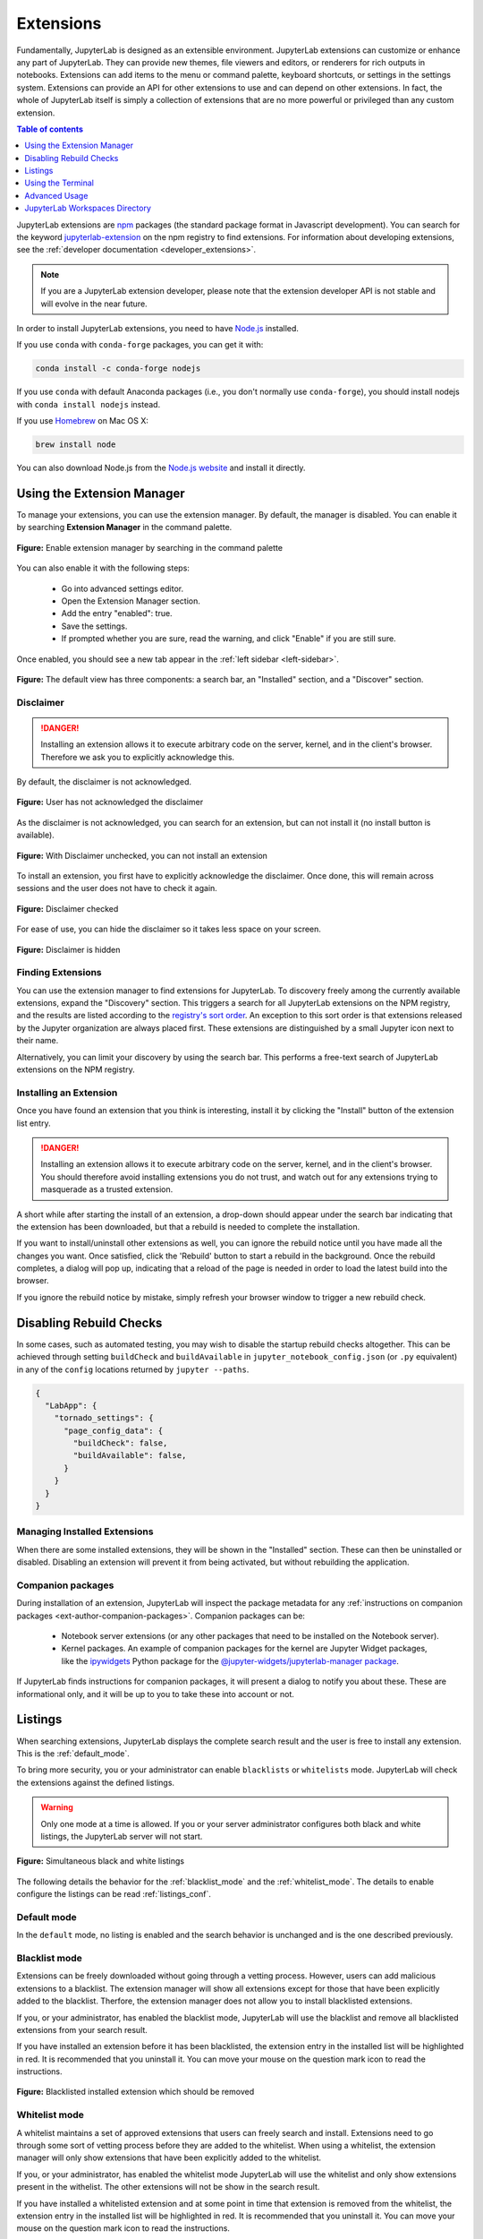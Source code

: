 .. _user_extensions:

Extensions
----------

Fundamentally, JupyterLab is designed as an extensible environment. JupyterLab
extensions can customize or enhance any part of JupyterLab. They can provide new
themes, file viewers and editors, or renderers for rich outputs in notebooks.
Extensions can add items to the menu or command palette, keyboard shortcuts, or
settings in the settings system. Extensions can provide an API for other
extensions to use and can depend on other extensions. In fact, the whole of
JupyterLab itself is simply a collection of extensions that are no more powerful
or privileged than any custom extension.

.. contents:: Table of contents
    :local:
    :depth: 1

JupyterLab extensions are `npm <https://www.npmjs.com/>`__ packages (the
standard package format in Javascript development). You can search for the
keyword `jupyterlab-extension
<https://www.npmjs.com/search?q=keywords%3Ajupyterlab-extension>`__ on the
npm registry to find extensions. For information about developing extensions,
see the :ref:`developer documentation <developer_extensions>`.


.. note::

   If you are a JupyterLab extension developer, please note that the extension
   developer API is not stable and will evolve in the near future.


In order to install JupyterLab extensions, you need to have `Node.js
<https://nodejs.org/>`__ installed.

If you use ``conda`` with ``conda-forge`` packages, you can get it with:

.. code:: bash

    conda install -c conda-forge nodejs
    
If you use ``conda`` with default Anaconda packages (i.e., you don't normally use ``conda-forge``), you should install nodejs with ``conda install nodejs`` instead.

If you use `Homebrew <https://brew.sh/>`__ on Mac OS X:

.. code:: bash

    brew install node

You can also download Node.js from the `Node.js website <https://nodejs.org/>`__ and
install it directly.


Using the Extension Manager
~~~~~~~~~~~~~~~~~~~~~~~~~~~

To manage your extensions, you can use the extension manager. By default, the
manager is disabled. You can enable it by searching **Extension Manager** in the command palette.

.. figure:: images/extension_manager_enable_manager.png
   :align: center
   :class: jp-screenshot

   **Figure:** Enable extension manager by searching in the command palette

You can also enable it with the following steps:


   - Go into advanced settings editor.
   - Open the Extension Manager section.
   - Add the entry "enabled": true.
   - Save the settings.
   - If prompted whether you are sure, read the warning, and click "Enable"
     if you are still sure.

Once enabled, you should see a new tab appear in the :ref:`left sidebar <left-sidebar>`.


.. figure:: images/extension_manager_default.png
   :align: center
   :class: jp-screenshotls 

   **Figure:** The default view has three components: a search bar, an "Installed"
   section, and a "Discover" section.


Disclaimer
^^^^^^^^^^

.. danger::

    Installing an extension allows it to execute arbitrary code on the
    server, kernel, and in the client's browser. Therefore we ask you 
    to explicitly acknowledge this.


By default, the disclaimer is not acknowledged.

.. figure:: images/listings/disclaimer_unchecked.png
   :align: center
   :class: jp-screenshot

   **Figure:** User has not acknowledged the disclaimer


As the disclaimer is not acknowledged, you can search for an extension,
but can not install it (no install button is available).

.. figure:: images/listings/disclaimer_unchecked_noinstall.png
   :align: center
   :class: jp-screenshot

   **Figure:** With Disclaimer unchecked, you can not install an extension


To install an extension, you first have to explicitly acknowledge the disclaimer.
Once done, this will remain across sessions and the user does not have to 
check it again.

.. figure:: images/listings/disclaimer_checked.png
   :align: center
   :class: jp-screenshot

   **Figure:** Disclaimer checked

For ease of use, you can hide the disclaimer so it takes less space on
your screen.

.. figure:: images/listings/disclaimer_hidden.png
   :align: center
   :class: jp-screenshot

   **Figure:** Disclaimer is hidden


Finding Extensions
^^^^^^^^^^^^^^^^^^

You can use the extension manager to find extensions for JupyterLab. To discovery
freely among the currently available extensions, expand the "Discovery" section.
This triggers a search for all JupyterLab extensions on the NPM registry, and
the results are listed according to the `registry's sort order
<https://docs.npmjs.com/searching-for-and-choosing-packages-to-download#package-search-rank-criteria>`__.
An exception to this sort order is that extensions released by the Jupyter
organization are always placed first. These extensions are distinguished by
a small Jupyter icon next to their name.


.. image:: images/extension_manager_discover.png
   :align: center
   :class: jp-screenshot
   :alt: Screenshot showing the discovery extension listing.


Alternatively, you can limit your discovery by using the search bar. This
performs a free-text search of JupyterLab extensions on the NPM registry.

.. image:: images/extension_manager_search.png
   :align: center
   :class: jp-screenshot
   :alt: Screenshot showing an example search result


Installing an Extension
^^^^^^^^^^^^^^^^^^^^^^^

Once you have found an extension that you think is interesting, install
it by clicking the "Install" button of the extension list entry.


.. danger::

    Installing an extension allows it to execute arbitrary code on the
    server, kernel, and in the client's browser. You should therefore
    avoid installing extensions you do not trust, and watch out for
    any extensions trying to masquerade as a trusted extension.


A short while after starting the install of an extension, a drop-down should
appear under the search bar indicating that the extension has been
downloaded, but that a rebuild is needed to complete the installation.


.. image:: images/extension_manager_rebuild.png
   :align: center
   :class: jp-screenshot
   :alt: Screenshot showing the rebuild indicator


If you want to install/uninstall other extensions as well, you can ignore
the rebuild notice until you have made all the changes you want. Once satisfied,
click the 'Rebuild' button to start a rebuild in the background.
Once the rebuild completes, a dialog will pop up, indicating that a reload of
the page is needed in order to load the latest build into the browser.

If you ignore the rebuild notice by mistake, simply refresh your browser
window to trigger a new rebuild check.


Disabling Rebuild Checks
~~~~~~~~~~~~~~~~~~~~~~~~

In some cases, such as automated testing, you may wish to disable the startup
rebuild checks altogether. This can be achieved through setting ``buildCheck``
and ``buildAvailable`` in ``jupyter_notebook_config.json`` (or ``.py`` equivalent)
in any of the ``config`` locations returned by ``jupyter --paths``.


.. code:: json

    {
      "LabApp": {
        "tornado_settings": {
          "page_config_data": {
            "buildCheck": false,
            "buildAvailable": false,
          }
        }
      }
    }


Managing Installed Extensions
^^^^^^^^^^^^^^^^^^^^^^^^^^^^^

When there are some installed extensions, they will be shown in the "Installed"
section. These can then be uninstalled or disabled. Disabling an extension will
prevent it from being activated, but without rebuilding the application.


Companion packages
^^^^^^^^^^^^^^^^^^

During installation of an extension, JupyterLab will inspect the package
metadata for any
:ref:`instructions on companion packages <ext-author-companion-packages>`.
Companion packages can be:

   - Notebook server extensions (or any other packages that need to be
     installed on the Notebook server).
   - Kernel packages. An example of companion packages for the
     kernel are Jupyter Widget packages, like the `ipywidgets <https://ipywidgets.readthedocs.io/en/stable>`__
     Python package for the
     `@jupyter-widgets/jupyterlab-manager package <https://www.npmjs.com/package/@jupyter-widgets/jupyterlab-manager>`__.

If JupyterLab finds instructions for companion packages, it will present
a dialog to notify you about these. These are informational only, and it
will be up to you to take these into account or not.


.. _extension_listings:

Listings
~~~~~~~~

When searching extensions, JupyterLab displays the complete search result and 
the user is free to install any extension. This is the :ref:`default_mode`.

To bring more security, you or your administrator can enable ``blacklists`` or ``whitelists``
mode. JupyterLab will check the extensions against the defined listings.

.. warning::

    Only one mode at a time is allowed. If you or your server administrator configures
    both black and white listings, the JupyterLab server will not start.


.. figure:: images/listings/simultaneous_black_white_listings.png
   :align: center
   :class: jp-screenshot

   **Figure:** Simultaneous black and white listings


The following details the behavior for the :ref:`blacklist_mode` and the :ref:`whitelist_mode`.
The details to enable configure the listings can be read :ref:`listings_conf`. 

.. _default_mode:

Default mode
^^^^^^^^^^^^

In the ``default`` mode, no listing is enabled and the search behavior is unchanged and
is the one described previously.

.. _blacklist_mode:

Blacklist mode
^^^^^^^^^^^^^^

Extensions can be freely downloaded without going through a vetting process.
However, users can add malicious extensions to a blacklist. The extension manager 
will show all extensions except for those that have 
been explicitly added to the blacklist. Therfore, the extension manager 
does not allow you to install blacklisted extensions.

If you, or your administrator, has enabled the blacklist mode,
JupyterLab will use the blacklist and remove all blacklisted
extensions from your search result.

If you have installed an extension before it has been blacklisted,
the extension entry in the installed list will be highlighted
in red. It is recommended that you uninstall it. You can move
your mouse on the question mark icon to read the instructions.

.. figure:: images/listings/installed_blacklisted.png
   :align: center
   :class: jp-screenshot

   **Figure:** Blacklisted installed extension which should be removed


.. _whitelist_mode:

Whitelist mode
^^^^^^^^^^^^^^

A whitelist maintains a set of approved extensions that users can freely 
search and install. Extensions need to go through some sort of vetting process 
before they are added to the whitelist. When using a whitelist, the extension manager 
will only show extensions that have been explicitly added to the whitelist.

If you, or your administrator, has enabled the whitelist mode
JupyterLab will use the whitelist and only show extensions present
in the withelist. The other extensions will not be show in the search result.

If you have installed a whitelisted extension and at some point
in time that extension is removed from the whitelist, the extension entry 
in the installed list will be highlighted in red. It is recommended that 
you uninstall it. You can move your mouse on the question mark icon to
read the instructions.

.. figure:: images/listings/installed_whitelisted.png
   :align: center
   :class: jp-screenshot

   **Figure:** Whitelisted installed extension which should be removed

.. _listings_conf:

Listing Configuration
^^^^^^^^^^^^^^^^^^^^^

You or your administrator can use the following traits to define the listings loading.

- ``blacklist_uris``: A list of comma-separated URIs to fetch a blacklist file from
- ``whitelist_uris``: A list of comma-separated URIs to fetch a whitelist file from
- ``listings_refresh_seconds``: The interval delay in seconds to refresh the lists
- ``listings_request_options``: The optional kwargs to use for the listings HTTP requests

For example, to enable blacklist, launch the server with ``--LabServerApp.blacklist_uris=http://example.com/blacklist.json`` where ``http://example.com/blacklist.json`` is a blacklist JSON file as described below.

The details for the listings_request_options are listed
on `this page <https://2.python-requests.org/en/v2.7.0/api/#requests.request>`__  
(for example, you could pass ``{'timeout': 10}`` to change the HTTP request timeout value).

The listings are json files hosted on the URIs you have given.

For each entry, you have to define the `name` of the extension as published in the NPM registry.
The ``name`` attribute supports regular expressions.

Optionally, you can also add some more fields for your records (``type``, ``reason``, ``creation_date``,
``last_update_date``). These optional fields are not used in the user interface.

This is an example of a blacklist file.

.. code:: json

   {
   "blacklist": [
      {
         "name": "@jupyterlab-examples/launcher",
         "type": "jupyterlab",
         "reason": "@jupyterlab-examples/launcher is blacklisted for test purpose - Do NOT take this for granted!!!",
         "creation_date": "2020-03-11T03:28:56.782Z",
         "last_update_date":  "2020-03-11T03:28:56.782Z"
      }
   ]
   }


In the following whitelist example a ``@jupyterlab/*`` will whitelist 
all jupyterlab organization extensions.

.. code:: json

   {
   "whitelist": [
      {
         "name": "@jupyterlab/*",
         "type": "jupyterlab",
         "reason": "All @jupyterlab org extensions are whitelisted, of course...",
         "creation_date": "2020-03-11T03:28:56.782Z",
         "last_update_date":  "2020-03-11T03:28:56.782Z"
      }
   ]
   }



Using the Terminal
~~~~~~~~~~~~~~~~~~~~~

Another way of managing your extensions is from the terminal on the server,
using the ``jupyter labextension`` entry point. In general, a simple help text
is available by typing ``jupyter labextension --help``.


Installing Extensions
^^^^^^^^^^^^^^^^^^^^^


You can install new extensions into the application
using the command:

.. code:: bash

    jupyter labextension install my-extension

where ``my-extension`` is the name of a valid JupyterLab extension npm package
on `npm <https://www.npmjs.com>`__. Use the ``my-extension@version``
syntax to install a specific version of an extension, for example:

.. code:: bash

    jupyter labextension install my-extension@1.2.3

You can also install an extension that is not uploaded to npm, i.e.,
``my-extension`` can be a local directory containing the extension, a gzipped
tarball, or a URL to a gzipped tarball.

We encourage extension authors to add the ``jupyterlab-extension``
GitHub topic to any repository with a JupyterLab extension to facilitate
discovery. You can see a list of extensions by searching GitHub for the
`jupyterlab-extension <https://github.com/search?utf8=%E2%9C%93&q=topic%3Ajupyterlab-extension&type=Repositories>`__
topic.

You can list the currently installed extensions by running the command:

.. code:: bash

    jupyter labextension list

Uninstall an extension by running the command:

.. code:: bash

    jupyter labextension uninstall my-extension

where ``my-extension`` is the name of the extension, as printed in the
extension list. You can also uninstall core extensions using this
command (you can always re-install core extensions later).

Installing and uninstalling extensions can take some time, as they are
downloaded, bundled with the core extensions, and the whole application
is rebuilt. You can install/uninstall more than one extension in the
same command by listing their names after the ``install`` command.

If you are installing/uninstalling several extensions in several stages,
you may want to defer rebuilding the application by including the flag
``--no-build`` in the install/uninstall step. Once you are ready to
rebuild, you can run the command:

.. code:: bash

    jupyter lab build


**Note**
If using Windows, you may encounter a `FileNotFoundError` due to the default PATH length on
Windows.  Node modules are stored in a nested file structure, so the path can get quite
long.  If you have administrative access and are on Windows 8 or 10, you can update the
registry setting using these instructions: https://stackoverflow.com/a/37528731.


Disabling Extensions
^^^^^^^^^^^^^^^^^^^^

You can disable specific JupyterLab extensions (including core
extensions) without rebuilding the application by running the command:

.. code:: bash

    jupyter labextension disable my-extension

This will prevent the extension from loading in the browser, but does not
require a rebuild.

You can re-enable an extension using the command:

.. code:: bash

    jupyter labextension enable my-extension

Advanced Usage
~~~~~~~~~~~~~~

Any information that JupyterLab persists is stored in its application directory,
including settings and built assets.
This is separate from where the Python package is installed (like in ``site_packages``)
so that the install directory is immutable.

The application directory can be overridden using ``--app-dir`` in
any of the JupyterLab commands, or by setting the ``JUPYTERLAB_DIR``
environment variable. If not specified, it will default to
``<sys-prefix>/share/jupyter/lab``, where ``<sys-prefix>`` is the
site-specific directory prefix of the current Python environment. You
can query the current application path by running ``jupyter lab path``.
Note that the application directory is expected to contain the JupyterLab
static assets (e.g. `static/index.html`).  If JupyterLab is launched
and the static assets are not present, it will display an error in the console and in the browser.

JupyterLab Build Process
^^^^^^^^^^^^^^^^^^^^^^^^

To rebuild the app directory, run ``jupyter lab build``. By default, the
``jupyter labextension install`` command builds the application, so you
typically do not need to call ``build`` directly.

Building consists of:

-  Populating the ``staging/`` directory using template files
-  Handling any locally installed packages
-  Ensuring all installed assets are available
-  Bundling the assets
-  Copying the bundled assets to the ``static`` directory

Note that building will always use the latest JavaScript packages that meet
the dependency requirements of JupyterLab itself and any installed extensions.
If you wish to run JupyterLab with the set of pinned requirements that was
shipped with the Python package, you can launch as
``jupyter lab --core-mode``.

**Note**

The build process uses a specific ``yarn`` version with a default working 
combination of npm packages stored in a ``yarn.lock`` file shipped with
JupyterLab. Those package source urls point to the default yarn registry.
But if you defined your own yarn registry in yarn configuration, the 
default yarn registry will be replaced by your custom registry.

If then you switch back to the default yarn registry, you will need to 
clean your ``staging`` folder before building:

.. code:: bash

    jupyter lab clean
    jupyter lab build


JupyterLab Application Directory
^^^^^^^^^^^^^^^^^^^^^^^^^^^^^^^^

The JupyterLab application directory contains the subdirectories
``extensions``, ``schemas``, ``settings``, ``staging``, ``static``, and
``themes``.  The default application directory mirrors the location where
JupyterLab was installed.  For example, in a conda environment, it is in
``<conda_root>/envs/<env_name>/share/jupyter/lab``.  The directory can be
overridden by setting a ``JUPYTERLAB_DIR`` environment variable.

It is not recommended to install JupyterLab in a root location (on Unix-like
systems).  Instead, use a conda environment or ``pip install --user jupyterlab``
so that the application directory ends up in a writable location.

Note: this folder location and semantics do *not* follow the standard Jupyter
config semantics because we need to build a single unified application, and the
default config location for Jupyter is at the user level (user's home directory).
By explicitly using a directory alongside the currently installed JupyterLab,
we can ensure better isolation between conda or other virtual environments.

.. _extensions-1:

extensions
''''''''''

The ``extensions`` directory has the packed tarballs for each of the
installed extensions for the app. If the application directory is not
the same as the ``sys-prefix`` directory, the extensions installed in
the ``sys-prefix`` directory will be used in the app directory. If an
extension is installed in the app directory that exists in the
``sys-prefix`` directory, it will shadow the ``sys-prefix`` version.
Uninstalling an extension will first uninstall the shadowed extension,
and then attempt to uninstall the ``sys-prefix`` version if called
again. If the ``sys-prefix`` version cannot be uninstalled, its plugins
can still be ignored using ``ignoredPackages`` metadata in ``settings``.

schemas
'''''''

The ``schemas`` directory contains `JSON
Schemas <http://json-schema.org/>`__ that describe the settings used by
individual extensions. Users may edit these settings using the
JupyterLab Settings Editor.

settings
''''''''

The ``settings`` directory may contain ``page_config.json``, ``overrides.json``, and/or
``build_config.json`` files, depending on which configurations are
set on your system.

.. _page_configjson:

page_config.json


The ``page_config.json`` data is used to provide configuration data to the
application environment.

The following configurations may be present in this file:

1. ``terminalsAvailable`` identifies whether a terminal (i.e. ``bash/tsch``
   on Mac/Linux OR ``PowerShell`` on Windows) is available to be launched
   via the Launcher. (This configuration was predominantly required for
   Windows prior to PowerShell access being enabled in Jupyter Lab.) The
   value for this field is a Boolean: ``true`` or ``false``.
2. ``disabledExtensions`` controls which extensions should not load at all.
3. ``deferredExtensions`` controls which extensions should not load until
   they are required by something, irrespective of whether they set
   ``autoStart`` to ``true``.

The value for the ``disabledExtensions`` and ``deferredExtensions`` fields
are an array of strings. The following sequence of checks are performed
against the patterns in ``disabledExtensions`` and ``deferredExtensions``.

-  If an identical string match occurs between a config value and a
   package name (e.g., ``"@jupyterlab/apputils-extension"``), then the
   entire package is disabled (or deferred).
-  If the string value is compiled as a regular expression and tests
   positive against a package name (e.g.,
   ``"disabledExtensions": ["@jupyterlab/apputils*$"]``), then the
   entire package is disabled (or deferred).
-  If an identical string match occurs between a config value and an
   individual plugin ID within a package (e.g.,
   ``"disabledExtensions": ["@jupyterlab/apputils-extension:settings"]``),
   then that specific plugin is disabled (or deferred).
-  If the string value is compiled as a regular expression and tests
   positive against an individual plugin ID within a package (e.g.,
   ``"disabledExtensions": ["^@jupyterlab/apputils-extension:set.*$"]``),
   then that specific plugin is disabled (or deferred).

An example of a ``page_config.json`` file is:

.. code:: json

    {
        "disabledExtensions": [
            "@jupyterlab/toc"
        ],
        "terminalsAvailable": false
    }

.. _overridesjson:

overrides.json

You can override default values of the extension settings by
defining new default values in an ``overrides.json`` file.
So for example, if you would like
to set the dark theme by default instead of the light one, an
``overrides.json`` file containing the following lines needs to be
added in the application settings directory (by default this is the
``share/jupyter/lab/settings`` folder).

.. code:: json

  {
    "@jupyterlab/apputils-extension:themes": {
      "theme": "JupyterLab Dark"
    }
  }

.. _build_configjson:

build_config.json


The ``build_config.json`` file is used to track the local directories
that have been installed using
``jupyter labextension install <directory>``, as well as core extensions
that have been explicitly uninstalled. An example of a
``build_config.json`` file is:

.. code:: json

    {
        "uninstalled_core_extensions": [
            "@jupyterlab/markdownwidget-extension"
        ],
        "local_extensions": {
            "@jupyterlab/python-tests": "/path/to/my/extension"
        }
    }


staging and static
''''''''''''''''''

The ``static`` directory contains the assets that will be loaded by the
JupyterLab application. The ``staging`` directory is used to create the
build and then populate the ``static`` directory.

Running ``jupyter lab`` will attempt to run the ``static`` assets in the
application directory if they exist. You can run
``jupyter lab --core-mode`` to load the core JupyterLab application
(i.e., the application without any extensions) instead.

themes
''''''

The ``themes`` directory contains assets (such as CSS and icons) for
JupyterLab theme extensions.


JupyterLab User Settings Directory
^^^^^^^^^^^^^^^^^^^^^^^^^^^^^^^^^^
The user settings directory contains the user-level settings for Jupyter extensions.
By default, the location is ``~/.jupyter/lab/user-settings/``, where ``~`` is the user's home directory. This folder is not in the JupyterLab application directory,
because these settings are typically shared across Python environments.
The location can be modified using the ``JUPYTERLAB_SETTINGS_DIR`` environment variable. Files are automatically created in this folder as modifications are made
to settings from the JupyterLab UI. They can also be manually created.  The files
follow the pattern of ``<package_name>/<extension_name>.jupyterlab-settings``.
They are JSON files with optional comments. These values take precedence over the
default values given by the extensions, but can be overridden by an ``overrides.json``
file in the application's settings directory.


JupyterLab Workspaces Directory
~~~~~~~~~~~~~~~~~~~~~~~~~~~~~~~
JupyterLab sessions always reside in a workspace. Workspaces contain the state
of JupyterLab: the files that are currently open, the layout of the application
areas and tabs, etc. When the page is refreshed, the workspace is restored.
By default, the location is ``~/.jupyter/lab/workspaces/``, where ``~`` is the user's home directory. This folder is not in the JupyterLab application directory,
because these files are typically shared across Python environments.
The location can be modified using the ``JUPYTERLAB_WORKSPACES_DIR`` environment variable. These files can be imported and exported to create default "profiles",
using the :ref:`workspace command line tool <url-workspaces-cli>`.
